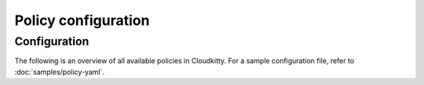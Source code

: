 ====================
Policy configuration
====================

Configuration
~~~~~~~~~~~~~

The following is an overview of all available policies in Cloudkitty. For a sample
configuration file, refer to :doc:`samples/policy-yaml`.

.. show-policy::
      :config-file: ../../etc/oslo-policy-generator/cloudkitty.conf
